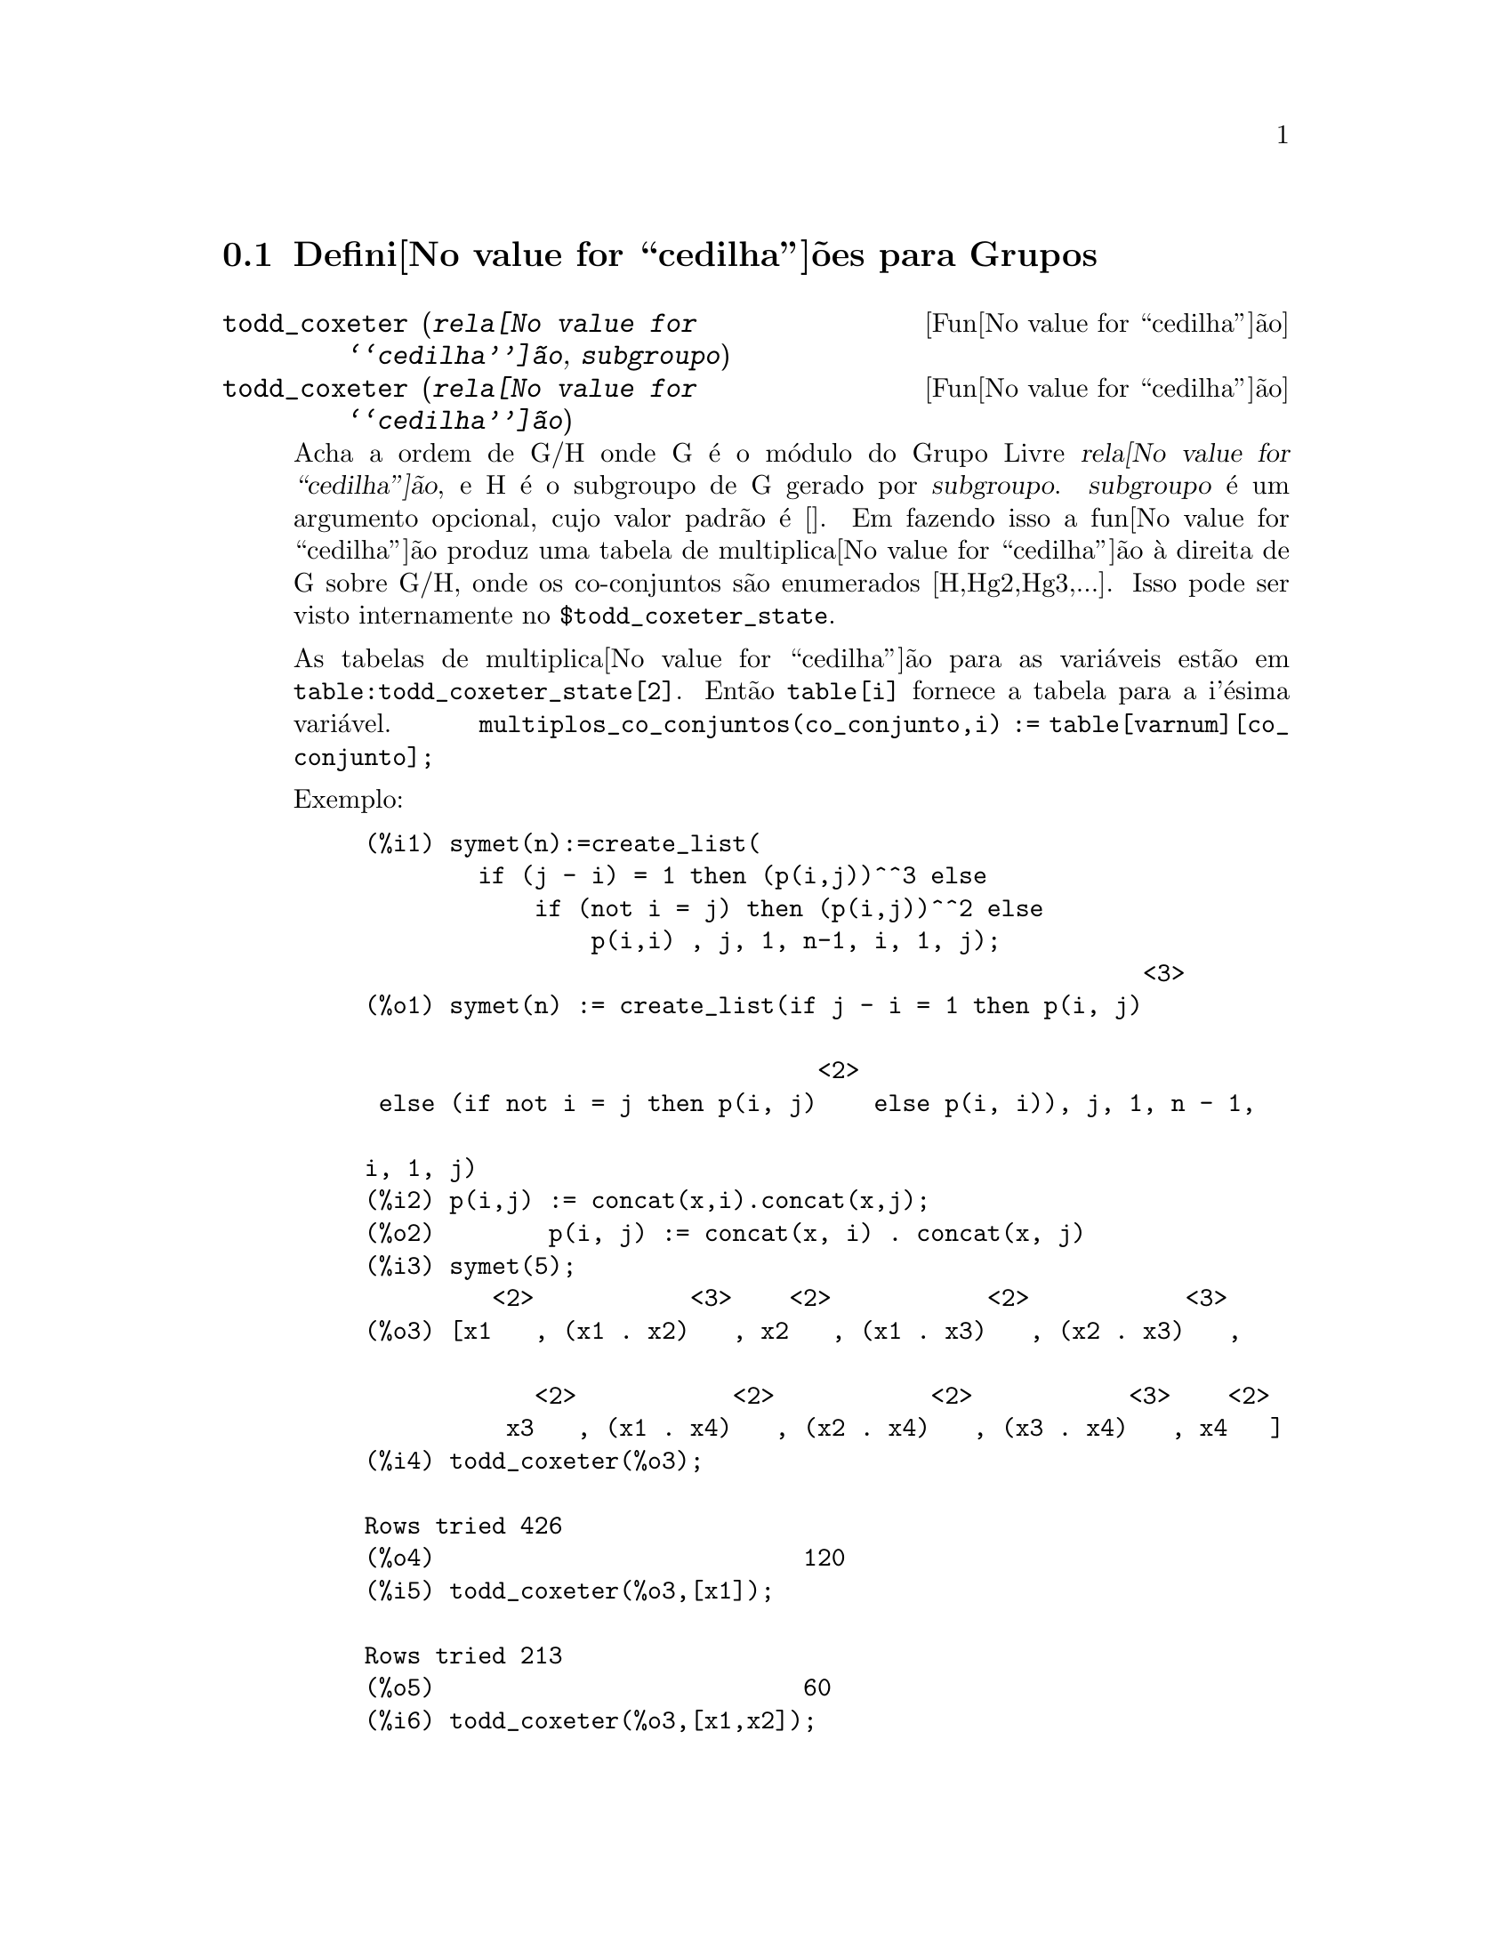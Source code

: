 @c Language: Brazilian Portuguese, Encoding: iso-8859-1
@c /Groups.texi/1.11/Thu Apr 21 04:26:33 2005/-ko/
@menu
* Defini@value{cedilha}@~oes para Grupos::
@end menu

@node Defini@value{cedilha}@~oes para Grupos,  , Grupos, Grupos
@section Defini@value{cedilha}@~oes para Grupos

@deffn {Fun@value{cedilha}@~ao} todd_coxeter (@var{rela@value{cedilha}@~ao}, @var{subgroupo})
@deffnx {Fun@value{cedilha}@~ao} todd_coxeter (@var{rela@value{cedilha}@~ao})

Acha a ordem de G/H onde G @'e o m@'odulo do Grupo Livre @var{rela@value{cedilha}@~ao}, e
H @'e o subgroupo de G gerado por @var{subgroupo}.  @var{subgroupo} @'e um argumento
opcional, cujo valor padr@~ao @'e [].  Em fazendo isso a fun@value{cedilha}@~ao produz uma
tabela de multiplica@value{cedilha}@~ao @`a direita de G sobre G/H, onde os
co-conjuntos s@~ao enumerados [H,Hg2,Hg3,...].  Isso pode ser visto internamente no
@code{$todd_coxeter_state}.

As tabelas de multiplica@value{cedilha}@~ao para as vari@'aveis est@~ao em
@code{table:todd_coxeter_state[2]}.  Ent@~ao @code{table[i]} fornece a tabela para
a i'@'esima vari@'avel.  @code{multiplos_co_conjuntos(co_conjunto,i) := table[varnum][co_conjunto];}

Exemplo:

@c ===beg===
@c symet(n):=create_list(
@c         if (j - i) = 1 then (p(i,j))^^3 else
@c             if (not i = j) then (p(i,j))^^2 else
@c                 p(i,i) , j, 1, n-1, i, 1, j);
@c p(i,j) := concat(x,i).concat(x,j);
@c symet(5);
@c todd_coxeter(%o3);
@c todd_coxeter(%o3,[x1]);
@c todd_coxeter(%o3,[x1,x2]);
@c table:todd_coxeter_state[2]$
@c table[1];
@c ===end===
@example
(%i1) symet(n):=create_list(
        if (j - i) = 1 then (p(i,j))^^3 else
            if (not i = j) then (p(i,j))^^2 else
                p(i,i) , j, 1, n-1, i, 1, j);
                                                       <3>
(%o1) symet(n) := create_list(if j - i = 1 then p(i, j)

                                <2>
 else (if not i = j then p(i, j)    else p(i, i)), j, 1, n - 1, 

i, 1, j)
(%i2) p(i,j) := concat(x,i).concat(x,j);
(%o2)        p(i, j) := concat(x, i) . concat(x, j)
(%i3) symet(5);
         <2>           <3>    <2>           <2>           <3>
(%o3) [x1   , (x1 . x2)   , x2   , (x1 . x3)   , (x2 . x3)   , 

            <2>           <2>           <2>           <3>    <2>
          x3   , (x1 . x4)   , (x2 . x4)   , (x3 . x4)   , x4   ]
(%i4) todd_coxeter(%o3);

Rows tried 426
(%o4)                          120
(%i5) todd_coxeter(%o3,[x1]);

Rows tried 213
(%o5)                          60
(%i6) todd_coxeter(%o3,[x1,x2]);

Rows tried 71
(%o6)                          20
(%i7) table:todd_coxeter_state[2]$
(%i8) table[1];
(%o8) @{Array: (SIGNED-BYTE 30) #(0 2 1 3 7 6 5 4 8 11 17 9 12 14 #

13 20 16 10 18 19 15 0 0 0 0 0 0 0 0 0 0 0 0

  0 0 0)@}

@end example

Observe que somente os elementos de 1 a 20 desse array @code{%o8} s@~ao significativos.
@code{table[1][4] = 7} indica coset4.var1 = coset7

@end deffn

